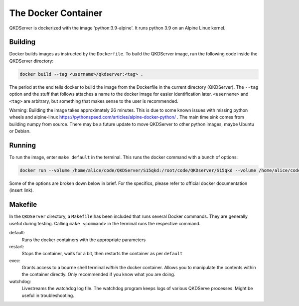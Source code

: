 ====================
The Docker Container
====================

QKDServer is dockerized with the image 'python:3.9-alpine'. It runs python 3.9 on an Alpine Linux kernel.

Building
--------

Docker builds images as instructed by the ``Dockerfile``. To build the QKDServer image, run the following code inside the QKDServer directory:

.. code-block:: docker

  docker build --tag <username>/qkdserver:<tag> .
  
The period at the end tells docker to build the image from the Dockerfile in the current directory (QKDServer). The ``--tag`` option and the stuff that follows
attaches a name to the docker image for easier identification later. ``<username>`` and ``<tag>`` are arbitrary, but something that makes sense to the user is recommended.

Warning: Building the image takes approximately 26 minutes. This is due to some known issues with missing python wheels and 
alpine-linux https://pythonspeed.com/articles/alpine-docker-python/ . The main time sink comes from building numpy 
from source. There may be a future update to move QKDServer to other python images, maybe Ubuntu or Debian.

Running
-------

To run the image, enter ``make default`` in the terminal. This runs the docker command with a bunch of options:

.. code-block:: docker
 
  docker run --volume /home/alice/code/QKDServer/S15qkd:/root/code/QKDserver/S15qkd --volume /home/alice/code/QKDServer/entrypoint.sh:/root/entrypoint.sh --name qkd --rm -dit --entrypoint="/root/entrypoint.sh" --device=/dev/ttyACM0 --device-cgroup-rule='a *:* rwm' -p 8080:8000 -p 4853:4853 alice/qkdserver

Some of the options are broken down below in brief. For the specifics, please refer to official docker documentation (insert link).

.. option::    -dit 

  '-it' for interactive mode, '-d' to run the container in detached/background mode.

.. option::    --rm 

  remove container when it is stopped.

.. option::    -p <published port>:<container port> 

  publish ports for external programs to interact with.

.. option::    --device

  adds the device to the container filesystem.

.. option::    --volume

  create docker volumes. Data is usually lost when a container is removed. Volumes allow data to persist outside of containers. This may be useful for perserving certain QKDServer settings.

Makefile
--------

In the ``QKDServer`` directory, a ``Makefile`` has been included that runs several Docker commands. They are generally useful during testing. Calling ``make <command>`` in the terminal runs the respective command.

default:
  Runs the docker containers with the appropriate parameters
  
restart:
  Stops the container, waits for a bit, then restarts the container as per ``default``
  
exec:
  Grants access to a bourne shell terminal *within* the docker container. Allows you to manipulate the contents within the container directly. Only recommended if you know what you are doing.
  
watchdog:
  Livestreams the watchdog log file. The watchdog program keeps logs of various QKDServe processes. Might be useful in troubleshooting.
  


